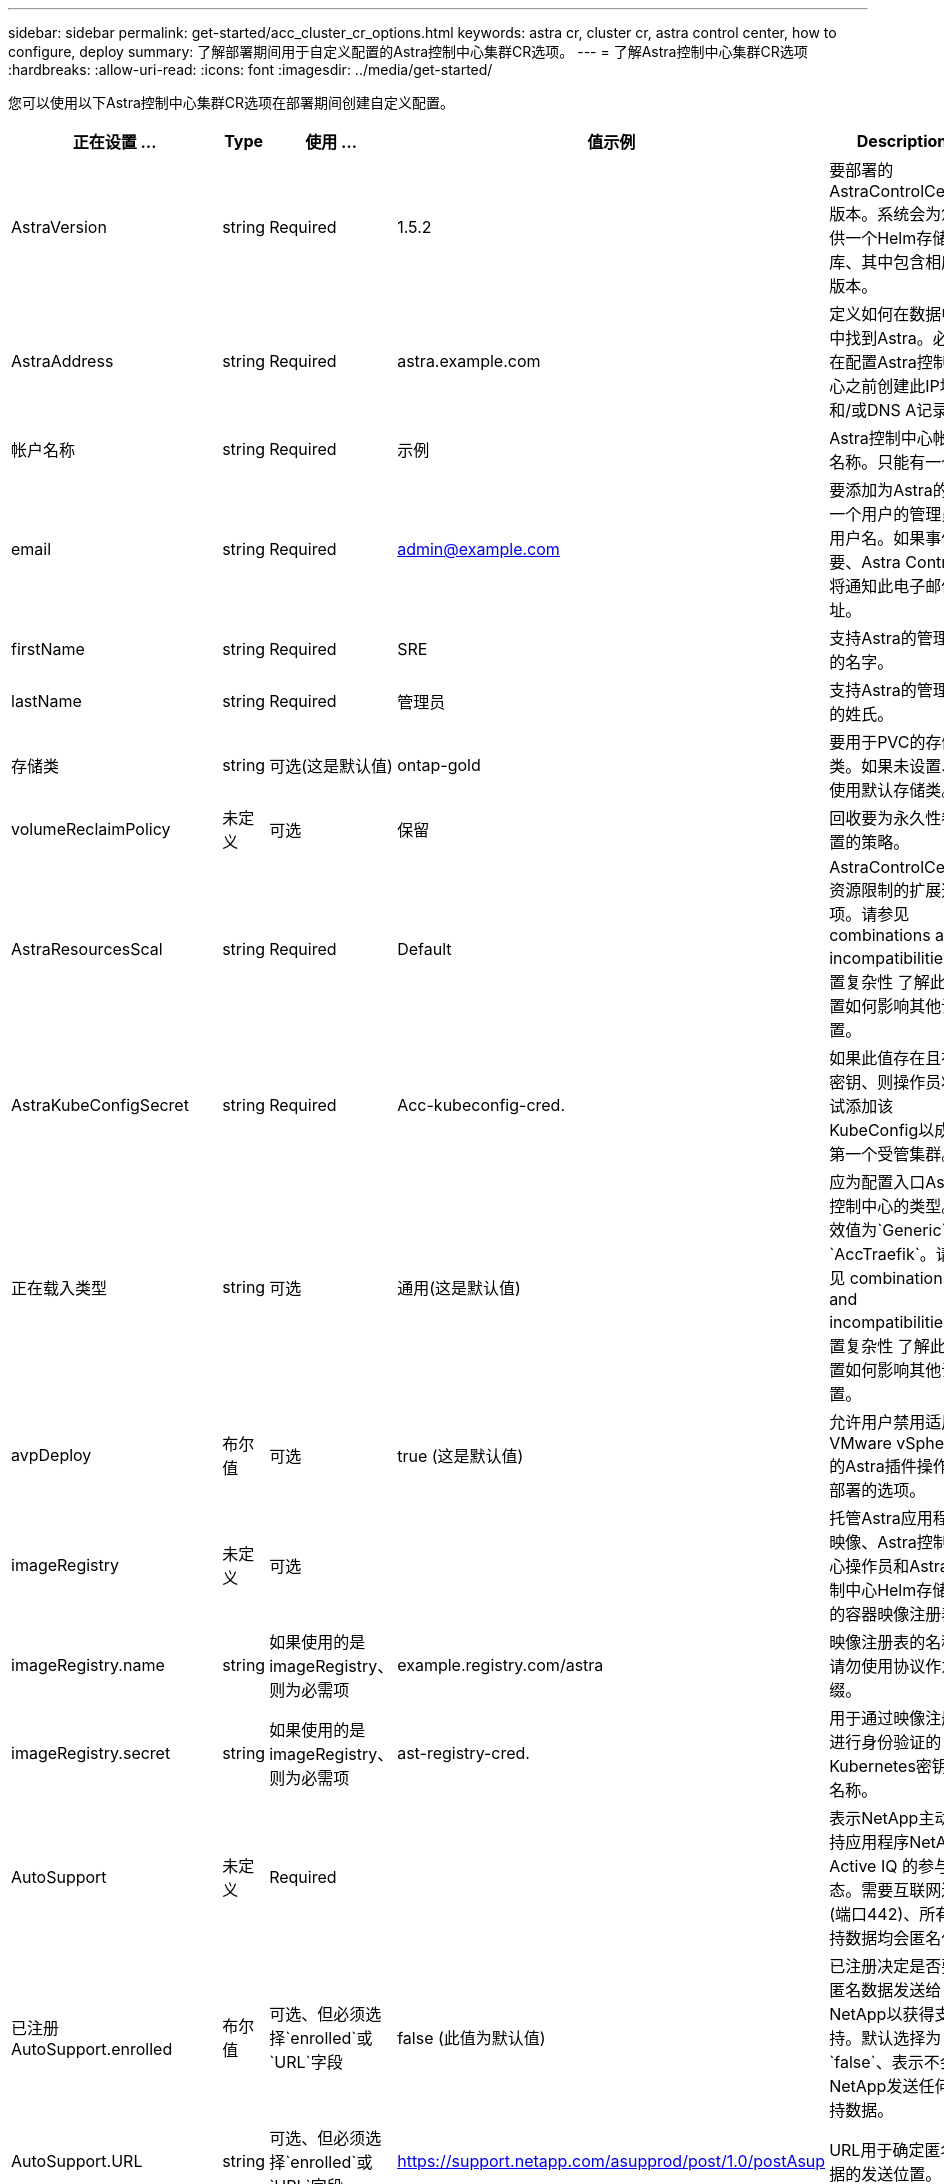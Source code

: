 ---
sidebar: sidebar 
permalink: get-started/acc_cluster_cr_options.html 
keywords: astra cr, cluster cr, astra control center, how to configure, deploy 
summary: 了解部署期间用于自定义配置的Astra控制中心集群CR选项。 
---
= 了解Astra控制中心集群CR选项
:hardbreaks:
:allow-uri-read: 
:icons: font
:imagesdir: ../media/get-started/


您可以使用以下Astra控制中心集群CR选项在部署期间创建自定义配置。

|===
| 正在设置 ... | Type | 使用 ... | 值示例 | Description 


| AstraVersion | string | Required | 1.5.2 | 要部署的AstraControlCenter版本。系统会为您提供一个Helm存储库、其中包含相应的版本。 


| AstraAddress | string | Required | astra.example.com | 定义如何在数据中心中找到Astra。必须在配置Astra控制中心之前创建此IP地址和/或DNS A记录。 


| 帐户名称 | string | Required | 示例 | Astra控制中心帐户名称。只能有一个。 


| email | string | Required | admin@example.com | 要添加为Astra的第一个用户的管理员的用户名。如果事件需要、Astra Control将通知此电子邮件地址。 


| firstName | string | Required | SRE | 支持Astra的管理员的名字。 


| lastName | string | Required | 管理员 | 支持Astra的管理员的姓氏。 


| 存储类 | string | 可选(这是默认值) | ontap-gold | 要用于PVC的存储类。如果未设置、将使用默认存储类。 


| volumeReclaimPolicy | 未定义 | 可选 | 保留 | 回收要为永久性卷设置的策略。 


| AstraResourcesScal | string | Required | Default | AstraControlCenter资源限制的扩展选项。请参见  combinations and incompatibilities,设置复杂性 了解此设置如何影响其他设置。 


| AstraKubeConfigSecret | string | Required | Acc-kubeconfig-cred. | 如果此值存在且存在密钥、则操作员将尝试添加该KubeConfig以成为第一个受管集群。 


| 正在载入类型 | string | 可选 | 通用(这是默认值) | 应为配置入口Astra控制中心的类型。有效值为`Generic`和`AccTraefik`。请参见  combinations and incompatibilities,设置复杂性 了解此设置如何影响其他设置。 


| avpDeploy | 布尔值 | 可选 | true (这是默认值) | 允许用户禁用适用于VMware vSphere的Astra插件操作员部署的选项。 


| imageRegistry | 未定义 | 可选 |  | 托管Astra应用程序映像、Astra控制中心操作员和Astra控制中心Helm存储库的容器映像注册表。 


| imageRegistry.name | string | 如果使用的是imageRegistry、则为必需项 | example.registry.com/astra | 映像注册表的名称。请勿使用协议作为前缀。 


| imageRegistry.secret | string | 如果使用的是imageRegistry、则为必需项 | ast-registry-cred. | 用于通过映像注册表进行身份验证的Kubernetes密钥的名称。 


| AutoSupport | 未定义 | Required |  | 表示NetApp主动支持应用程序NetApp Active IQ 的参与状态。需要互联网连接(端口442)、所有支持数据均会匿名化。 


| 已注册AutoSupport.enrolled | 布尔值 | 可选、但必须选择`enrolled`或`URL`字段 | false (此值为默认值) | 已注册决定是否要将匿名数据发送给NetApp以获得支持。默认选择为`false`、表示不会向NetApp发送任何支持数据。 


| AutoSupport.URL | string | 可选、但必须选择`enrolled`或`URL`字段 | https://support.netapp.com/asupprod/post/1.0/postAsup[] | URL用于确定匿名数据的发送位置。 


| CRD | 未定义 | 未定义 |  | 有关Astra控制中心应如何处理CRD的选项。 


| CRDs.externalTraefik | 布尔值 | 可选 | true (此值为默认值) | 默认情况下、Astra控制中心将安装所需的Traefik CRD。CRD是集群范围的对象、安装它们可能会影响集群的其他部分。您可以使用此标志向Astra控制中心发出信号、指示这些CRD将由Astra控制中心以外的集群管理员安装和管理。 


| CRDs.externalCertManager | 布尔值 | 可选 | true (此值为默认值) | 默认情况下、Astra控制中心将安装所需的证书管理器CRD。CRD是集群范围的对象、安装它们可能会影响集群的其他部分。您可以使用此标志向Astra控制中心发出信号、指示这些CRD将由Astra控制中心以外的集群管理员安装和管理。 


| CRDs.shouldUpgrade | 布尔值 | 可选 | 未定义 | 确定升级Astra控制中心时是否应升级CRD。 


| MTLS |  |  |  | 有关Astra控制中心应如何实施服务以在集群中为MTLS提供服务的选项。请参见  combinations and incompatibilities,设置复杂性 了解此设置如何影响其他设置 


| 已启用MTLS.enabled | 布尔值 | 可选 | true (此值为默认值) | 默认情况下、Astra控制中心使用MTLS进行服务到服务通信。在使用服务网格对服务到服务通信进行加密时、应禁用此选项。 


| MTLS.certDuration | string | 可选 | 2140h (此值为默认持续时间) | 颁发服务TLS证书时用作证书生命周期的持续时间(以小时为单位)。只有当`mtls.enabled`设置为`true`时、此设置才起作用。 
|===


== 配置组合和不兼容性

某些Astra控制中心集群CR配置设置会严重影响Astra控制中心的安装方式、并可能与其他设置冲突。下面的内容介绍了重要的配置设置以及如何避免组合不兼容。



=== AstraResourcesScal

默认情况下、Astra控制中心会进行部署、并为Astra中的大多数组件设置了资源请求。通过这种配置、Astra控制中心软件堆栈可以在应用程序负载和扩展性增加的环境中更好地运行。

但是、在使用较小的开发或测试集群的情况下、CR字段`AstraResourcesScalear`可能会设置为`off`。此操作将禁用资源请求、并允许在较小的集群上部署。



=== 正在载入类型

ingressType有两个有效值：

* 通用
* AccTraefik


如果将`ingressType`设置为`Generic`、则Astra Control不会安装任何传入资源。假设用户有一种通用方法来保护流量并通过其网络将流量路由到Kubernetes集群上运行的应用程序、他们希望在此使用相同的机制。当用户创建入口以将流量路由到Astra Control时、该入口需要指向端口80上的内部trafik服务。以下是一个使用Generic ingressType设置的nginx入口资源示例。

[listing]
----
apiVersion: networking.k8s.io/v1
kind: Ingress
metadata:
  name: netapp-acc-ingress
  namespace: [netapp-acc or custom namespace]
spec:
  ingressClassName: [class name for nginx controller]
  tls:
  - hosts:
    - <ACC address>
    secretName: [tls secret name]
  rules:
  - host: <ACC addess>
    http:
      paths:
        - path:
          backend:
            service:
              name: traefik
              port:
                number: 80
          pathType: ImplementationSpecific
----

WARNING: 如果使用CR中的MTLS.enabled设置禁用了MTLS、则必须使用`ingressType：generic`。

如果将`ingType`设置为`AccesTraefik`、则Astra控制中心会将其Traefik网关部署为Kubernetes负载平衡器类型的服务。用户需要提供外部负载平衡器(如MetalLB)、以使Astra控制中心获得外部IP。



=== MTLS

CR中使用的设置决定了应用程序内通信的安全保护方式。用户提前了解是否将使用服务网格非常重要。

* `enables=true`：启用此设置后、Astra将部署一个内部服务到服务通信网络、以保护应用程序中的所有流量。



WARNING: 如果此设置为`true`、则不要在服务网格中覆盖Astra控制中心。

* `enables=false`：禁用此设置后、Astra控制中心将无法保护内部流量、您必须使用服务网格独立保护Astra命名空间。



WARNING: 如果使用CR中的MTLS.enabled设置禁用了MTLS、则必须使用`ingressType：generic`。


WARNING: 如果未使用任何服务网格且此设置已禁用、则内部通信将不安全。
